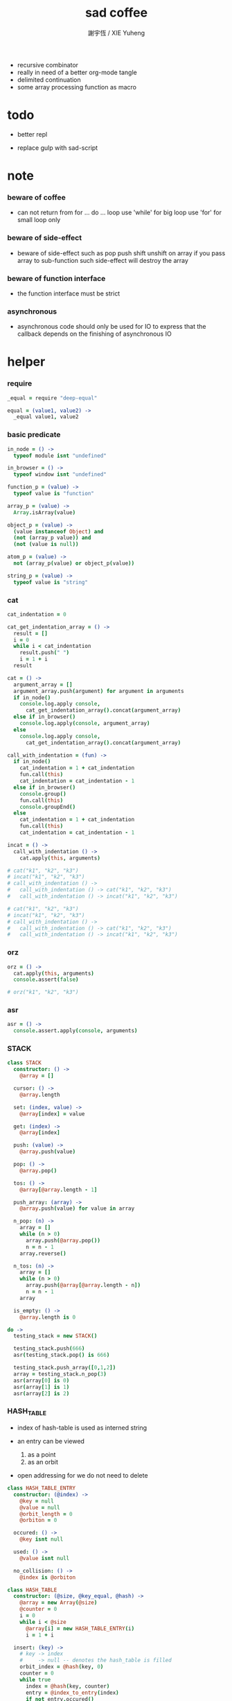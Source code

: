 #+TITLE:  sad coffee
#+AUTHOR: 謝宇恆 / XIE Yuheng
#+PROPERTY: tangle sad.coffee
- recursive combinator
- really in need of a better org-mode tangle
- delimited continuation
- some array processing function as macro
* todo

  - better repl

  - replace gulp with sad-script

* note

*** beware of coffee

    - can not return from for ... do ... loop
      use 'while' for big loop
      use 'for' for small loop only

*** beware of side-effect

    - beware of side-effect such as
      pop push shift unshift
      on array
      if you pass array to sub-function
      such side-effect will destroy the array

*** beware of function interface

    - the function interface must be strict

*** asynchronous

    - asynchronous code should only be used for IO
      to express that
      the callback depends on the finishing of asynchronous IO

* helper

*** require

    #+begin_src coffee
    _equal = require "deep-equal"

    equal = (value1, value2) ->
      _equal value1, value2
    #+end_src

*** basic predicate

    #+begin_src coffee
    in_node = () ->
      typeof module isnt "undefined"

    in_browser = () ->
      typeof window isnt "undefined"

    function_p = (value) ->
      typeof value is "function"

    array_p = (value) ->
      Array.isArray(value)

    object_p = (value) ->
      (value instanceof Object) and
      (not (array_p value)) and
      (not (value is null))

    atom_p = (value) ->
      not (array_p(value) or object_p(value))

    string_p = (value) ->
      typeof value is "string"
    #+end_src

*** cat

    #+begin_src coffee
    cat_indentation = 0

    cat_get_indentation_array = () ->
      result = []
      i = 0
      while i < cat_indentation
        result.push(" ")
        i = 1 + i
      result

    cat = () ->
      argument_array = []
      argument_array.push(argument) for argument in arguments
      if in_node()
        console.log.apply console,
          cat_get_indentation_array().concat(argument_array)
      else if in_browser()
        console.log.apply(console, argument_array)
      else
        console.log.apply console,
          cat_get_indentation_array().concat(argument_array)

    call_with_indentation = (fun) ->
      if in_node()
        cat_indentation = 1 + cat_indentation
        fun.call(this)
        cat_indentation = cat_indentation - 1
      else if in_browser()
        console.group()
        fun.call(this)
        console.groupEnd()
      else
        cat_indentation = 1 + cat_indentation
        fun.call(this)
        cat_indentation = cat_indentation - 1

    incat = () ->
      call_with_indentation () ->
        cat.apply(this, arguments)

    # cat("k1", "k2", "k3")
    # incat("k1", "k2", "k3")
    # call_with_indentation () ->
    #   call_with_indentation () -> cat("k1", "k2", "k3")
    #   call_with_indentation () -> incat("k1", "k2", "k3")

    # cat("k1", "k2", "k3")
    # incat("k1", "k2", "k3")
    # call_with_indentation () ->
    #   call_with_indentation () -> cat("k1", "k2", "k3")
    #   call_with_indentation () -> incat("k1", "k2", "k3")
    #+end_src

*** orz

    #+begin_src coffee
    orz = () ->
      cat.apply(this, arguments)
      console.assert(false)

    # orz("k1", "k2", "k3")
    #+end_src

*** asr

    #+begin_src coffee
    asr = () ->
      console.assert.apply(console, arguments)
    #+end_src

*** STACK

    #+begin_src coffee
    class STACK
      constructor: () ->
        @array = []

      cursor: () ->
        @array.length

      set: (index, value) ->
        @array[index] = value

      get: (index) ->
        @array[index]

      push: (value) ->
        @array.push(value)

      pop: () ->
        @array.pop()

      tos: () ->
        @array[@array.length - 1]

      push_array: (array) ->
        @array.push(value) for value in array

      n_pop: (n) ->
        array = []
        while (n > 0)
          array.push(@array.pop())
          n = n - 1
        array.reverse()

      n_tos: (n) ->
        array = []
        while (n > 0)
          array.push(@array[@array.length - n])
          n = n - 1
        array

      is_empty: () ->
        @array.length is 0

    do ->
      testing_stack = new STACK()

      testing_stack.push(666)
      asr(testing_stack.pop() is 666)

      testing_stack.push_array([0,1,2])
      array = testing_stack.n_pop(3)
      asr(array[0] is 0)
      asr(array[1] is 1)
      asr(array[2] is 2)
    #+end_src

*** HASH_TABLE

    - index of hash-table is used as interned string

    - an entry can be viewed
      1. as a point
      2. as an orbit

    - open addressing
      for we do not need to delete

    #+begin_src coffee
    class HASH_TABLE_ENTRY
      constructor: (@index) ->
        @key = null
        @value = null
        @orbit_length = 0
        @orbiton = 0

      occured: () ->
        @key isnt null

      used: () ->
        @value isnt null

      no_collision: () ->
        @index is @orbiton

    class HASH_TABLE
      constructor: (@size, @key_equal, @hash) ->
        @array = new Array(@size)
        @counter = 0
        i = 0
        while i < @size
          @array[i] = new HASH_TABLE_ENTRY(i)
          i = 1 + i

      insert: (key) ->
        # key -> index
        #     -> null -- denotes the hash_table is filled
        orbit_index = @hash(key, 0)
        counter = 0
        while true
          index = @hash(key, counter)
          entry = @index_to_entry(index)
          if not entry.occured()
            entry.key = key
            entry.orbiton = orbit_index
            orbit_entry = @index_to_entry(orbit_index)
            orbit_entry.orbit_length = 1 + counter
            @counter = 1 + @counter
            return index
          else if @key_equal(key, entry.key)
            return index
          else if counter is @size
            return null
          else
            counter = 1 + counter

      search: (key) ->
        # key -> index
        #     -> null -- denotes key not occured
        counter = 0
        while true
          index = @hash(key, counter)
          entry = @index_to_entry(index)
          if not entry.occured()
            return null
          else if @key_equal(key, entry.key)
            return index
          else if counter is @size
            return null
          else
            counter = 1 + counter

      key_to_index: (key) ->
        index = @insert(key)
        if index isnt null
          index
        else
          console.log("hash_table is filled")
          throw "hash_table is filled"

      index_to_entry: (index) ->
        @array[index]

      key_to_entry: (key) ->
        index_to_entry(key_to_index(key))

      report_orbit: (index, counter) ->
        entry = @index_to_entry(index)
        while counter < entry.orbit_length
          key = entry.key
          next_index = @hash(key, counter)
          next_entry = @index_to_entry(next_index)
          if index is next_entry.orbiton
            cat("  - ", next_index, " ",
                next_entry.key)
          counter = 1 + counter

      report: () ->
        console.log("\n")
        console.log("- hash_table-table report_used")
        index = 0
        while (index < @size)
          entry = @index_to_entry(index)
          if entry.occured() and entry.no_collision()
            cat("  - ", index, " ",
                entry.key, " # ",
                entry.orbit_length)
            if entry.used()
              cat "      ", entry.value
            @report_orbit(index, 1)
          index = 1 + index
        cat "\n"
        cat "- used : ", @counter
        cat "- free : ", @size - @counter
    #+end_src

* argack

  #+begin_src coffee
  argack = new STACK()
  #+end_src

* retack

  #+begin_src coffee
  retack = new STACK()
  #+end_src

* eva

*** RETACK_POINT

    #+begin_src coffee
    class RETACK_POINT
      constructor: (@array) ->
        @cursor = 0
        @local_variable_map = new Map()

      get_current_jo: () ->
        @array[@cursor]

      at_tail_position: () ->
        @cursor + 1 is @array.length

      next: () ->
        @cursor = 1 + @cursor
    #+end_src

*** eva_with_map

    - main loop of the retack interpreter

    - note that
      proper tail call is handled here

    - retack_point passing
      thus eva_dispatch have the current retack_point

    #+begin_src coffee
    eva_with_map = (array, map) ->
      base_cursor = retack.cursor()
      first_retack_point = new RETACK_POINT array
      first_retack_point.local_variable_map = map
      if array.length is 0
        return first_retack_point
      else
        retack.push first_retack_point
        while retack.cursor() > base_cursor
          retack_point = retack.pop()
          jo = retack_point.get_current_jo()
          if !retack_point.at_tail_position()
            retack_point.next()
            retack.push(retack_point)
          eva_dispatch(jo, retack_point)
        return first_retack_point
    #+end_src

*** eva

    #+begin_src coffee
    eva = (array) ->
      eva_with_map array, new Map()
    #+end_src

*** eva_dispatch

    #+begin_src coffee
    eva_dispatch = (jo, retack_point) ->

      if function_p(jo)
        eva_primitive_function jo

      else if jo is undefined
        # do nothing

      else if not object_p jo
        argack.push jo

      else if array_p jo._sad
        retack.push new RETACK_POINT(jo._sad)

      else if array_p jo._into
        eva_into \
          jo._into,
          retack_point.local_variable_map

      else if array_p jo._out
        eva_out \
          jo._out,
          retack_point.local_variable_map

      else
        argack.push jo
    #+end_src


*** eva_primitive_function

    #+begin_src coffee
    eva_primitive_function = (jo) ->
      count_down = jo.length
      arg_list = []
      while count_down isnt 0
        arg_list.push(argack.pop())
        count_down = count_down - 1
      arg_list.reverse()
      result = jo.apply(this, arg_list)
      if result isnt undefined
        argack.push(result)
    #+end_src


*** into

    #+begin_src coffee
    into = () ->
      array = []
      array.push(element) for element in arguments
      _into: array
    #+end_src

*** eva_into

    #+begin_src coffee
    eva_into = (array, local_variable_map) ->
      i = 0
      while i < array.length
        local_variable_map.set array[(array.length - i) - 1], argack.pop()
        i = 1 + i
    #+end_src


*** out

    #+begin_src coffee
    out = () ->
      array = []
      array.push(element) for element in arguments
      _out: array
    #+end_src

*** eva_out

    #+begin_src coffee
    eva_out = (array, local_variable_map) ->
      for name_string in array
        do (name_string) ->
        result = local_variable_map.get(name_string)
        if result is undefined
          # ><><><
          # better error handling
          orz "- in eva_out\n",
              "  meet undefined name : ", name_string
        else
          argack.push(result)
    #+end_src


*** sad

    #+begin_src coffee
    sad = (array) -> _sad: array
    #+end_src

* tes

*** note

*** tes

    #+begin_src coffee
    tes = (array1, array2) ->
      cursor = argack.cursor()
      eva array1
      result1 = argack.n_pop (argack.cursor() - cursor)
      cursor = argack.cursor()
      eva array2
      result2 = argack.n_pop (argack.cursor() - cursor)
      success = equal result1, result2
      if success
        # nothing
      else
        orz "- tes fail\n",
            "program1:", array1, "\n"
            "program2:", array2, "\n"
    #+end_src

*** test

    #+begin_src coffee
    tes [
    ], [
    ]

    tes [
      1, 2, 3
    ], [
      1, 2, 3
    ]

    tes [
      [1, 2, 3]
    ], [
      [1, 2, 3]
    ]

    tes [
      [1, 2, 3]
      [1, 2, 3]
      tes
    ],[
      [4, 5, 6]
      [4, 5, 6]
      tes
    ]
    #+end_src

* stack

*** basic

    #+begin_src coffee
    drop = sad [
      (into "1")
    ]

    dup = sad [
      (into "1")
      (out "1", "1")
    ]

    over = sad [
      (into "1", "2")
      (out "1", "2", "1")
    ]

    tuck = sad [
      (into "1", "2")
      (out "2", "1", "2")
    ]

    swap = sad [
      (into "1", "2")
      (out "2", "1")
    ]
    #+end_src

*** test

    #+begin_src coffee
    tes [
      1, 2, swap
    ], [
      2, 1
    ]

    tes [
      1, 2, over
    ], [
      1, 2, 1
    ]

    tes [
      1, 2, tuck
    ], [
      2, 1, 2
    ]
    #+end_src

* bool

*** predicate

    #+begin_src coffee
    anp = (bool1, bool2) -> bool1 and bool2
    orp = (bool1, bool2) -> bool1 or  bool2
    nop = (bool) -> not bool
    #+end_src

* array

*** set & get

    #+begin_src coffee
    get = (array, index) ->
      array[index]

    set = (array, index, value) ->
      # be careful about side-effect
      array[index] = value
      return undefined
    #+end_src

*** test

    #+begin_src coffee
    tes [
      [4, 5, 6]
      dup, 0, 0, set
      dup, 1, 1, set
      dup, 2, 2, set
    ],[
      [0, 1, 2]
    ]
    #+end_src

*** length

    #+begin_src coffee
    length = (array) -> array.length
    #+end_src

*** concat

    #+begin_src coffee
    concat = (array1, array2) ->
      array1.concat array2
    #+end_src

*** test

    #+begin_src coffee
    tes [
      [1, 2, 3], dup, concat
    ],[
      [1, 2, 3, 1, 2, 3]
    ]
    #+end_src

*** cons & car & cdr

    - for I am embeding the syntax in js
      I use js array as list
      and do not care about the time here
      if needed
      a compiled version can use true list

    #+begin_src coffee
    cons = (value, array) ->
      result = []
      result.push(value)
      result.concat(array)

    car = (array) ->
      array[0]

    cdr = (array) ->
      result = []
      index = 1
      while index < array.length
        result.push(array[index])
        index = 1 + index
      result
    #+end_src

*** unit

    #+begin_src coffee
    unit = (value) ->
      result = []
      result.push(value)
      result
    #+end_src

*** empty

    #+begin_src coffee
    empty = (array) ->
      array.length is 0
    #+end_src

*** reverse

    #+begin_src coffee
    reverse = (array) ->
      result = []
      result.push(element) for element in array
      return result.reverse()
    #+end_src

*** test

    #+begin_src coffee
    tes [
      [1, 2, 3]
      dup, reverse, concat
      dup, length
    ],[
      [1, 2, 3, 3, 2, 1]
      6
    ]
    #+end_src

* number

*** note

    - note that number is all limited float number

*** basic

    #+begin_src coffee
    add = (a, b) -> a + b
    sub = (a, b) -> a - b

    mul = (a, b) -> a * b
    div = (a, b) -> a / b
    mod = (a, b) -> a % b

    pow = (a, b) -> Math.pow a, b
    log = (a, b) -> Math.log a, b

    abs = (a) -> Math.abs a
    neg = (a) -> - a

    max = (a, b) -> Math.max a, b
    min = (a, b) -> Math.min a, b
    #+end_src

*** predicate

    #+begin_src coffee
    eq   = (value1, value2) -> value1 is value2
    lt   = (value1, value2) -> value1 <  value2
    gt   = (value1, value2) -> value1 >  value2
    lteq = (value1, value2) -> value1 <= value2
    gteq = (value1, value2) -> value1 >= value2
    #+end_src

*** test

    #+begin_src coffee
    tes [
      2, 3, pow
      8, eq
    ], [
      true
    ]

    tes [
      2, 3, pow
      8, equal
    ], [
      true
    ]
    #+end_src

* combinator

*** apply

    #+begin_src coffee
    apply = (array) ->
      if array.length is 0
        return undefined
      else
        retack.push new RETACK_POINT(array)
        return undefined
    #+end_src

*** test

    #+begin_src coffee
    tes [
      [], apply
    ],[
    ]

    tes [
      [1], apply
      [dup, dup], apply
    ],[
      1, 1, 1
    ]
    #+end_src

*** ifte

    #+begin_src coffee
    ifte = (predicate_array, true_array, false_array) ->
      eva predicate_array
      if argack.pop()
        eva true_array
        return undefined
      else
        eva false_array
        return undefined
    #+end_src

*** cond

    #+begin_src coffee
    cond = (sequent_array) ->
      index = 0
      while index + 1 < sequent_array.length
        antecedent = sequent_array[index]
        succedent = sequent_array[index + 1]
        eva antecedent
        result = argack.pop()
        if result
          new_retack_point = new RETACK_POINT(succedent)
          retack.push new_retack_point
          return undefined
        index = 2 + index
      orz "cond fail\n",
          "sequent_array:", sequent_array
    #+end_src

*** test

    #+begin_src coffee
    tes [
      [[false], [321]
       [true], [123]
      ],cond
    ],[
      123
    ]
    #+end_src

*** match

***** va

      #+begin_src coffee
      va = (string) -> _va: string
      #+end_src

***** guard

      #+begin_src coffee
      guard = (array) ->
        _guard: array
      #+end_src

***** antecedent_actual_length

      #+begin_src coffee
      antecedent_actual_length = (antecedent) ->
        index = 0
        counter = 0
        while index < antecedent.length
          if (object_p antecedent[counter]) and
             (array_p antecedent[counter]._guard)
            # do nothing
          else
            counter = 1 + counter
          index = 1 + index
        counter
      #+end_src

***** unify_array

      #+begin_src coffee
      unify_array = (source, pattern, map) ->
        index = 0
        while index < pattern.length
          success = unify_dispatch source[index], pattern[index], map
          if success
            # do nothing
          else
            return false
          index = 1 + index
        return map
      #+end_src

***** unify_dispatch

      #+begin_src coffee
      unify_dispatch = (source, pattern, map) ->

        if array_p pattern
          unify_array source, pattern, map

        else if string_p pattern._va
          if map.has pattern._va
            if source is map.get pattern._va
              return map
            else
              return false
          else
            map.set pattern._va, source
            return map

        else if array_p pattern._guard
          eva_with_map pattern._guard, map
          result = argack.pop()
          if result
            return map
          else
            return false

        else
          if equal source, pattern
            return map
          else
            return false
      #+end_src

***** unify

      - map passing

      #+begin_src coffee
      unify = (source, pattern) ->
        result_map = new Map()
        success = unify_dispatch source, pattern, result_map
        if success
          result_map
        else
          false
      #+end_src

***** match

      #+begin_src coffee
      match = (sequent_array) ->
        index = 0
        while index + 1 < sequent_array.length
          antecedent = sequent_array[index]
          succedent = sequent_array[index + 1]
          length = antecedent_actual_length antecedent
          argument_array = argack.n_tos length
          result_map =
            unify argument_array, antecedent
          if result_map
            argack.n_pop length
            new_retack_point = new RETACK_POINT(succedent)
            new_retack_point.local_variable_map = result_map
            retack.push new_retack_point
            return undefined
          index = 2 + index
        orz "match fail\n",
            "sequent_array:", sequent_array
      #+end_src

*** test

    #+begin_src coffee
    tes [
      666
      666, 1

      [[2]
       [1, 2, 3]

       [666, 1]
       [4, 5, 6]
      ],match

    ],[
      666
      [4, 5, 6]
      apply
    ]

    tes [
      1, 2, 3
      [[1, (va "2"), 4]
       [null]

       [1, (va "2"), 3]
       [(out "2"), (out "2")]
      ],match
    ], [
      2, dup
    ]

    tes [
      1, 2, 3
      [[1, (va "2"), 4]
       [null]

       [1, (va "2"), 3]
       [(out "2")]
      ],match
    ], [
      2
    ]

    tes [
      1, 2, 3
      [[1, (va "2"), 4]
       [null]

       [1, (va "2"), 3
        (guard [false])]
       [false, (out "2")]

       [1, (va "2"), 3
        (guard [true])]
       [true, (out "2")]
      ],match
    ], [
      true, 2
    ]

    tes [
      1, 2, 3
      [[1, (va "2"), 4]
       [null]

       [1, (va "2"), 3
        (guard [1, (out "2"), gt])]
       [false, (out "2")]

       [1, (va "2"), 3
        (guard [1, (out "2"), lt])]
       [true, (out "2")]
      ],match
    ], [
      true, 2
    ]
    #+end_src

*** >< linrec

    #+begin_src coffee

    #+end_src

*** >< binrec

    #+begin_src coffee

    #+end_src

*** >< primrec

    #+begin_src coffee

    #+end_src

*** >< fold

    #+begin_src coffee

    #+end_src

*** >< filter

*** >< map

    #+begin_src coffee
    map = (argument_array, function_array) ->

    #+end_src

* object

*** massage passing

    #+begin_src coffee
    ya = (object, message) ->
      if function_p object[message]
        arg_length = object[message].length
        arg_list = []
        while arg_length isnt 0
          arg_list.push(argack.pop())
          arg_length = arg_length - 1
        arg_list.reverse()
        result = object[message].apply(object, arg_list)
        if result isnt undefined
          argack.push(result)
      else
        argack.push(object[message])
      return undefined
    #+end_src

* string

*** >< string_append

    #+begin_src coffee

    #+end_src

* repl

*** argack.print

    #+begin_src coffee
    argack.print = () ->
      index = 0
      arg_list = []
      while (index < argack.cursor())
        arg_list.push(argack.array[index])
        index = 1 + index
      arg_list.unshift("  *", argack.cursor(), "*  --")
      arg_list.push("--")
      console.log.apply console, arg_list
    #+end_src

*** repl_with_map

    #+begin_src coffee
    repl_with_map = (array, map) ->
      base_cursor = retack.cursor()
      first_retack_point = new RETACK_POINT array
      first_retack_point.local_variable_map = map
      if array.length is 0
        return first_retack_point
      else
        retack.push first_retack_point
        while retack.cursor() > base_cursor
          retack_point = retack.pop()
          jo = retack_point.get_current_jo()
          if !retack_point.at_tail_position()
            retack_point.next()
            retack.push(retack_point)
          eva_dispatch(jo, retack_point)
          argack.print()
        return first_retack_point
    #+end_src

*** repl

    #+begin_src coffee
    repl = (array) ->
      repl_with_map array, new Map()
    #+end_src

*** test

    #+begin_src coffee
    factorial = sad [
      [dup, 1, eq]
      []
      [dup, 1, sub, factorial, mul]
      ifte
    ]

    repl [
      3, factorial
      6, factorial
    ]
    #+end_src

* exports

  #+begin_src coffee :tangle no
  module.exports = {
    in_node, in_browser,
    function_p, array_p, object_p, atom_p, string_p
    cat, orz, asr
    STACK, HASH_TABLE
    argack, retack
    sad, into, out, ya, eva
  }
  #+end_src
